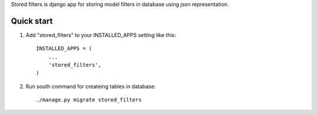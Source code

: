 
Stored filters is django app for storing model filters in database using json
representation.


Quick start
-----------

1. Add "stored_filters" to your INSTALLED_APPS setting like this::

    INSTALLED_APPS = (
        ...
        'stored_filters',
    )

2. Run south command for createing tables in database::

      ./manage.py migrate stored_filters



